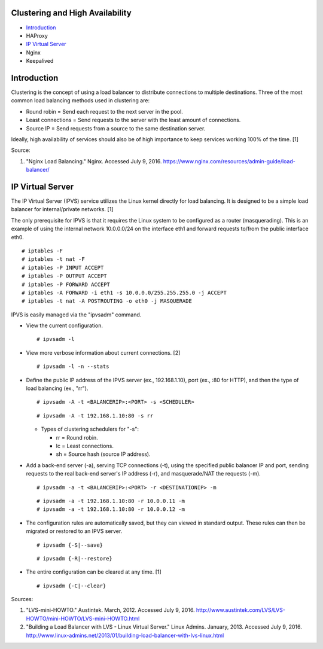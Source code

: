 Clustering and High Availability
================================

-  `Introduction <#introduction>`__
-  HAProxy
-  `IP Virtual Server <#ip-virtual-server>`__
-  Nginx
-  Keepalived

Introduction
============

Clustering is the concept of using a load balancer to distribute
connections to multiple destinations. Three of the most common load
balancing methods used in clustering are:

-  Round robin = Send each request to the next server in the pool.
-  Least connections = Send requests to the server with the least amount
   of connections.
-  Source IP = Send requests from a source to the same destination
   server.

Ideally, high availability of services should also be of high importance
to keep services working 100% of the time. [1]

Source:

1. "Nginx Load Balancing." Nginx. Accessed July 9, 2016.
   https://www.nginx.com/resources/admin-guide/load-balancer/

IP Virtual Server
=================

The IP Virtual Server (IPVS) service utilizes the Linux kernel directly
for load balancing. It is designed to be a simple load balancer for
internal/private networks. [1]

The only prerequisite for IPVS is that it requires the Linux system to
be configured as a router (masquerading). This is an example of using
the internal network 10.0.0.0/24 on the interface eth1 and forward
requests to/from the public interface eth0.

::

    # iptables -F
    # iptables -t nat -F
    # iptables -P INPUT ACCEPT
    # iptables -P OUTPUT ACCEPT
    # iptables -P FORWARD ACCEPT
    # iptables -A FORWARD -i eth1 -s 10.0.0.0/255.255.255.0 -j ACCEPT
    # iptables -t nat -A POSTROUTING -o eth0 -j MASQUERADE

IPVS is easily managed via the "ipvsadm" command.

-  View the current configuration.

   ::

       # ipvsadm -l

-  View more verbose information about current connections. [2]

   ::

       # ipvsadm -l -n --stats

-  Define the public IP address of the IPVS server (ex., 192.168.1.10),
   port (ex., :80 for HTTP), and then the type of load balancing (ex.,
   "rr").

   ::

       # ipvsadm -A -t <BALANCERIP>:<PORT> -s <SCHEDULER>

   ::

       # ipvsadm -A -t 192.168.1.10:80 -s rr

   -  Types of clustering schedulers for "-s":

      -  rr = Round robin.
      -  lc = Least connections.
      -  sh = Source hash (source IP address).

-  Add a back-end server (-a), serving TCP connections (-t), using the
   specified public balancer IP and port, sending requests to the real
   back-end server's IP address (-r), and masquerade/NAT the requests
   (-m).

   ::

       # ipvsadm -a -t <BALANCERIP>:<PORT> -r <DESTINATIONIP> -m

   ::

       # ipvsadm -a -t 192.168.1.10:80 -r 10.0.0.11 -m
       # ipvsadm -a -t 192.168.1.10:80 -r 10.0.0.12 -m

-  The configuration rules are automatically saved, but they can viewed
   in standard output. These rules can then be migrated or restored to
   an IPVS server.

   ::

       # ipvsadm {-S|--save}

   ::

       # ipvsadm {-R|--restore}

-  The entire configuration can be cleared at any time. [1]

   ::

       # ipvsadm {-C|--clear}

Sources:

1. "LVS-mini-HOWTO." Austintek. March, 2012. Accessed July 9, 2016.
   http://www.austintek.com/LVS/LVS-HOWTO/mini-HOWTO/LVS-mini-HOWTO.html
2. "Building a Load Balancer with LVS - Linux Virtual Server." Linux
   Admins. January, 2013. Accessed July 9, 2016.
   http://www.linux-admins.net/2013/01/building-load-balancer-with-lvs-linux.html
